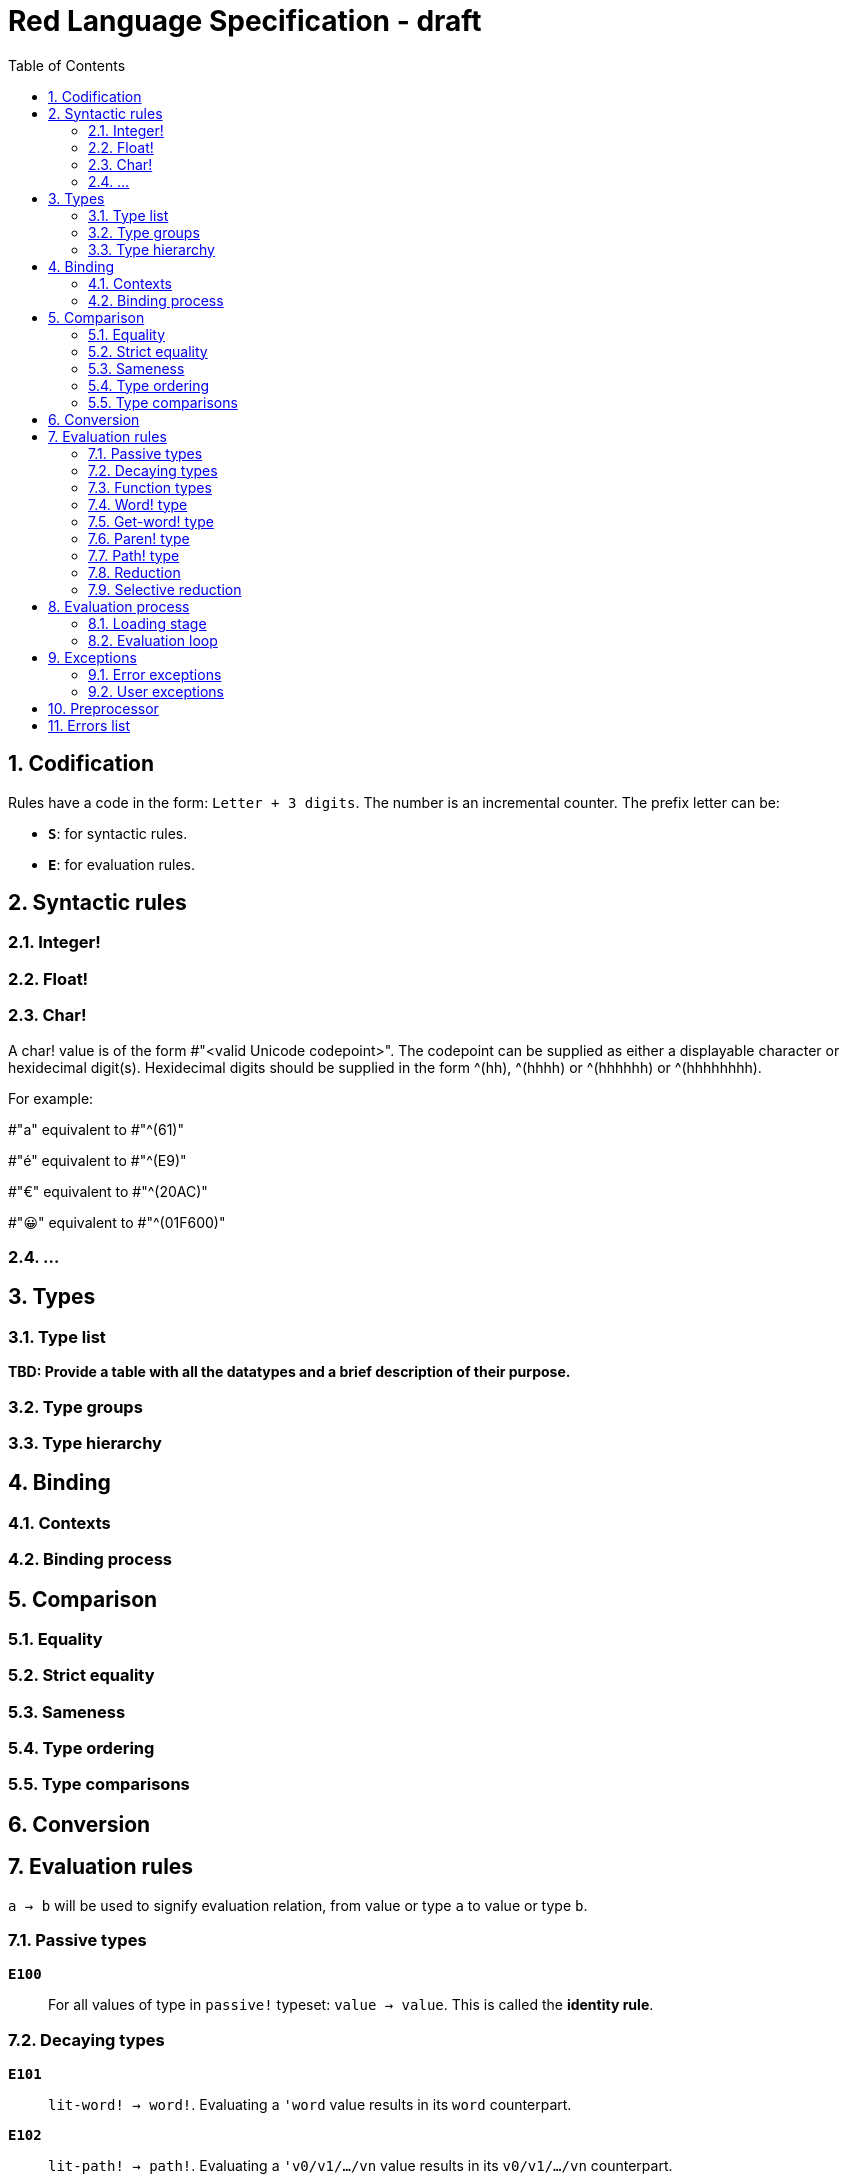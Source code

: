 = Red Language Specification - draft
:imagesdir: /images
:toc:
:numbered:


== Codification

Rules have a code in the form: `Letter + 3 digits`. The number is an incremental counter. The prefix letter can be:

* **`S`**: for syntactic rules.
* **`E`**: for evaluation rules.

== Syntactic rules

=== Integer!

=== Float!

=== Char!

A char! value is of the form #"<valid Unicode codepoint>". The codepoint can be supplied as either a displayable character or hexidecimal digit(s). Hexidecimal digits should be supplied in the form ^(hh), ^(hhhh) or ^(hhhhhh) or ^(hhhhhhhh). 

For example:

#"a" equivalent to #"^(61)"

#"é" equivalent to #"^(E9)"

#"€" equivalent to #"^(20AC)"

#"😀" equivalent to #"^(01F600)"

=== ...

== Types

=== Type list

*TBD: Provide a table with all the datatypes and a brief description of their purpose.*

=== Type groups

=== Type hierarchy


== Binding

=== Contexts

=== Binding process


== Comparison

=== Equality

=== Strict equality

=== Sameness

=== Type ordering

=== Type comparisons


== Conversion


== Evaluation rules

`a -> b` will be used to signify evaluation relation, from value or type `a` to value or type `b`.

=== Passive types

**`E100`**:: For all values of type in `passive!` typeset: `value -> value`. This is called the **identity rule**.

=== Decaying types

**`E101`**:: `lit-word! -> word!`. Evaluating a `'word` value results in its `word` counterpart.

**`E102`**:: `lit-path! -> path!`. Evaluating a `'v0/v1/.../vn` value results in its `v0/v1/.../vn` counterpart.


=== Function types

==== Action! type

==== Native! type

==== Op! type

==== Function! type

==== Routine! type

==== Options and optional arguments


=== Word! type

=== Get-word! type

=== Paren! type

=== Path! type

=== Reduction

=== Selective reduction


== Evaluation process

=== Loading stage

=== Evaluation loop


== Exceptions

=== Error exceptions

==== Creation

==== Propagation

==== Interception

=== User exceptions

==== Creation

==== Propagation

==== Interception

== Preprocessor


== Errors list
